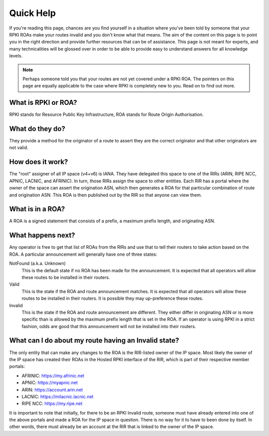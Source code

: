 .. _doc_quick_help:

Quick Help
==========

If you're reading this page, chances are you find yourself in a situation where
you've been told by someone that your RPKI ROAs make your routes invalid and you
don't know what that means.  The aim of the content on this page is to point you
in the right direction and provide further resources that can be of assistance.
This page is not meant for experts, and many technicalities will be glossed over
in order to be able to provide easy to understand answers for all knowledge
levels.

.. note:: Perhaps someone told you that your routes are not yet covered under a
          RPKI ROA. The pointers on this page are equally applicable to the
          case where RPKI is completely new to you. Read on to find out more.

What is RPKI or ROA?
--------------------
RPKI stands for Resource Public Key Infrastructure, ROA stands for Route Origin
Authorisation.

What do they do?
----------------
They provide a method for the originator of a route to assert they are the
correct originator and that other originators are not valid.

How does it work?
-----------------
The "root" assigner of all IP space (v4+v6) is IANA.  They have delegated this
space to one of the RIRs (ARIN, RIPE NCC, APNIC, LACNIC, and AFRINIC).  In turn,
those RIRs assign the space to other entities. Each RIR has a portal where the
owner of the space can assert the origination ASN, which then generates a ROA
for that particular combination of route and origination ASN.  This ROA is then
published out by the RIR so that anyone can view them.

What is in a ROA?
-----------------
A ROA is a signed statement that consists of a prefix, a maximum prefix length,
and originating ASN.

What happens next?
------------------
Any operator is free to get that list of ROAs from the RIRs and use that to tell
their routers to take action based on the ROA.  A particular announcement will
generally have one of three states:

NotFound (a.k.a. Unknown)
   This is the default state if no ROA has been made for the announcement. It
   is expected that all operators will allow these routes to be installed in
   their routers.

Valid
   This is the state if the ROA and route announcement matches.  It is expected
   that all operators will allow these routes to be installed in their routers.
   It is possible they may up-preference these routes.

Invalid
   This is the state if the ROA and route announcement are different. They
   either differ in originating ASN or is more specific than is allowed by the
   maximum prefix length that is set in the ROA.  If an operator is using RPKI
   in a strict fashion, odds are good that this announcement will not be
   installed into their routers.

What can I do about my route having an Invalid state?
-----------------------------------------------------
The only entity that can make any changes to the ROA is the RIR-listed owner of
the IP space. Most likely the owner of the IP space has created their ROAs in
the Hosted RPKI interface of the RIR, which is part of their respective member
portals:

* AFRINIC: https://my.afrinic.net
* APNIC: https://myapnic.net
* ARIN: https://account.arin.net
* LACNIC: https://milacnic.lacnic.net
* RIPE NCC: https://my.ripe.net

It is important to note that initially, for there to be an RPKI Invalid route,
someone must have already entered into one of the above portals and made a ROA
for the IP space in question.  There is no way for it to have to been done by
itself. In other words, there must already be an account at the RIR that is
linked to the owner of the IP space.
